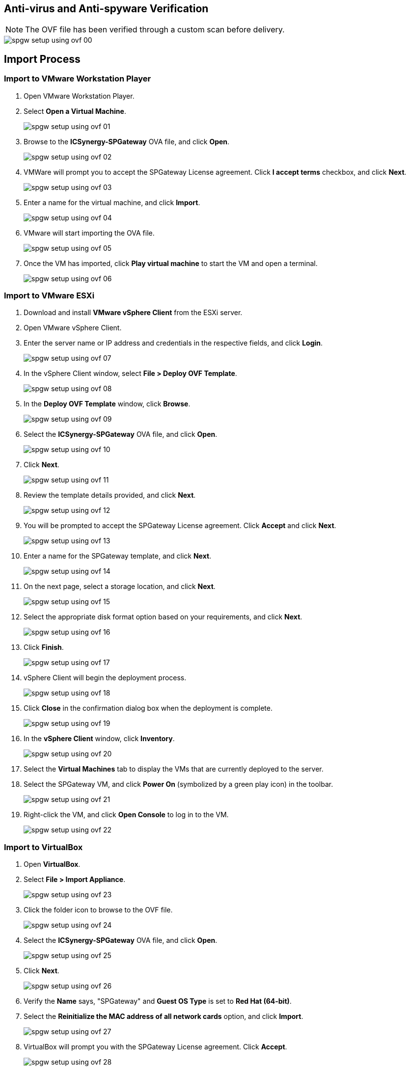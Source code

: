 :imagesdir: http://support.icsynergy.com/wp-content/uploads/spgw-imgs/

== Anti-virus and Anti-spyware Verification

NOTE: The OVF file has been verified through a custom scan before delivery.

image::spgw-setup-using-ovf-00.png[]

== Import Process

=== Import to VMware Workstation Player

. Open VMware Workstation Player.
. Select *Open a Virtual Machine*.
+
image::spgw-setup-using-ovf-01.png[]
+
. Browse to the *ICSynergy-SPGateway* OVA file, and click *Open*.
+
image::spgw-setup-using-ovf-02.png[]
+
. VMWare will prompt you to accept the SPGateway License agreement. Click *I accept terms* checkbox, and click *Next*.
+
image::spgw-setup-using-ovf-03.png[]
+
. Enter a name for the virtual machine, and click *Import*.
+
image::spgw-setup-using-ovf-04.png[]
+
. VMware will start importing the OVA file.
+
image::spgw-setup-using-ovf-05.png[]
+
. Once the VM has imported, click *Play virtual machine* to start the VM and open a terminal.
+
image::spgw-setup-using-ovf-06.png[]

=== Import to VMware ESXi

. Download and install *VMware vSphere Client* from the ESXi server.
. Open VMware vSphere Client.
. Enter the server name or IP address and credentials in the respective fields, and click *Login*.
+
image::spgw-setup-using-ovf-07.png[]
+
. In the vSphere Client window, select *File > Deploy OVF Template*.
+
image::spgw-setup-using-ovf-08.png[]
+
. In the *Deploy OVF Template* window, click *Browse*.
+
image::spgw-setup-using-ovf-09.png[]
+
. Select the *ICSynergy-SPGateway* OVA file, and click *Open*.
+
image::spgw-setup-using-ovf-10.png[]
+
. Click *Next*.
+
image::spgw-setup-using-ovf-11.png[]
+
. Review the template details provided, and click *Next*.
+
image::spgw-setup-using-ovf-12.png[]
+
. You will be prompted to accept the SPGateway License agreement. Click *Accept* and click *Next*.
+
image::spgw-setup-using-ovf-13.png[]
+
. Enter a name for the SPGateway template, and click *Next*.
+
image::spgw-setup-using-ovf-14.png[]
+
. On the next page, select a storage location, and click *Next*.
+
image::spgw-setup-using-ovf-15.png[]
+
. Select the appropriate disk format option based on your requirements, and click *Next*.
+
image::spgw-setup-using-ovf-16.png[]
+
. Click *Finish*.
+
image::spgw-setup-using-ovf-17.png[]
+
. vSphere Client will begin the deployment process.
+
image::spgw-setup-using-ovf-18.png[]
+
. Click *Close* in the confirmation dialog box when the deployment is complete.
+
image::spgw-setup-using-ovf-19.png[]
+
. In the *vSphere Client* window, click *Inventory*.
+
image::spgw-setup-using-ovf-20.png[]
+
. Select the *Virtual Machines* tab to display the VMs that are currently deployed to the server.
. Select the SPGateway VM, and click *Power On* (symbolized by a green play icon) in the toolbar.
+
image::spgw-setup-using-ovf-21.png[]
+
. Right-click the VM, and click *Open Console* to log in to the VM.
+
image::spgw-setup-using-ovf-22.png[]

=== Import to VirtualBox

. Open *VirtualBox*.
. Select *File > Import Appliance*.
+
image::spgw-setup-using-ovf-23.png[]
+
. Click the folder icon to browse to the OVF file.
+
image::spgw-setup-using-ovf-24.png[]
+
. Select the *ICSynergy-SPGateway* OVA file, and click *Open*.
+
image::spgw-setup-using-ovf-25.png[]
+
. Click *Next*.
+
image::spgw-setup-using-ovf-26.png[]
+
. Verify the *Name* says, "SPGateway" and *Guest OS Type* is set to *Red Hat (64-bit)*.
. Select the *Reinitialize the MAC address of all network cards* option, and click *Import*.
+
image::spgw-setup-using-ovf-27.png[]
+
. VirtualBox will prompt you with the SPGateway License agreement. Click *Accept*.
+
image::spgw-setup-using-ovf-28.png[]
+
. VirtualBox will begin the import process.
+
image::spgw-setup-using-ovf-29.png[]
+
. Click *Start* to start the VM.
+
image::spgw-setup-using-ovf-30.png[]
